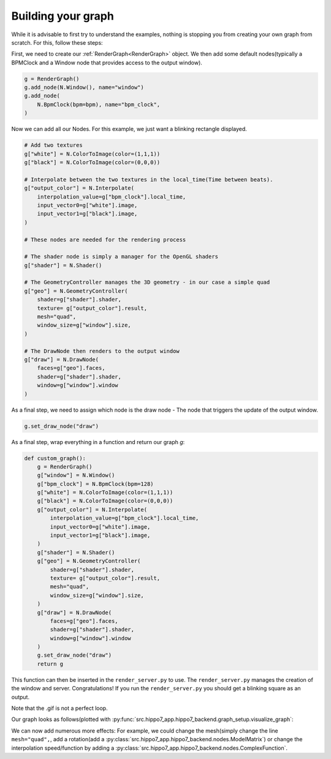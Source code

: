 ===================
Building your graph
===================

While it is advisable to first try to understand the examples, nothing is stopping you from creating your own graph from
scratch. For this, follow these steps:

First, we need to create our :ref:`RenderGraph<RenderGraph>` object. We then add some default nodes(typically a BPMClock and
a Window node that provides access to the output window).

.. code-block:: python

    g = RenderGraph()
    g.add_node(N.Window(), name="window")
    g.add_node(
        N.BpmClock(bpm=bpm), name="bpm_clock",
    )

Now we can add all our Nodes. For this example, we just want a blinking rectangle displayed.

.. code-block:: python

    # Add two textures
    g["white"] = N.ColorToImage(color=(1,1,1))
    g["black"] = N.ColorToImage(color=(0,0,0))

    # Interpolate between the two textures in the local_time(Time between beats).
    g["output_color"] = N.Interpolate(
        interpolation_value=g["bpm_clock"].local_time,
        input_vector0=g["white"].image,
        input_vector1=g["black"].image,
    )

    # These nodes are needed for the rendering process

    # The shader node is simply a manager for the OpenGL shaders
    g["shader"] = N.Shader()

    # The GeometryController manages the 3D geometry - in our case a simple quad
    g["geo"] = N.GeometryController(
        shader=g["shader"].shader,
        texture= g["output_color"].result,
        mesh="quad",
        window_size=g["window"].size,
    )

    # The DrawNode then renders to the output window
    g["draw"] = N.DrawNode(
        faces=g["geo"].faces,
        shader=g["shader"].shader,
        window=g["window"].window
    )

As a final step, we need to assign which node is the draw node - The node that triggers the update of the output window.

.. code-block:: python

    g.set_draw_node("draw")

As a final step, wrap everything in a function and return our graph `g`:

.. code-block:: python

    def custom_graph():
        g = RenderGraph()
        g["window"] = N.Window()
        g["bpm_clock"] = N.BpmClock(bpm=128)
        g["white"] = N.ColorToImage(color=(1,1,1))
        g["black"] = N.ColorToImage(color=(0,0,0))
        g["output_color"] = N.Interpolate(
            interpolation_value=g["bpm_clock"].local_time,
            input_vector0=g["white"].image,
            input_vector1=g["black"].image,
        )
        g["shader"] = N.Shader()
        g["geo"] = N.GeometryController(
            shader=g["shader"].shader,
            texture= g["output_color"].result,
            mesh="quad",
            window_size=g["window"].size,
        )
        g["draw"] = N.DrawNode(
            faces=g["geo"].faces,
            shader=g["shader"].shader,
            window=g["window"].window
        )
        g.set_draw_node("draw")
        return g

This function can then be inserted in the ``render_server.py`` to use. The ``render_server.py`` manages the creation of the
window and server. Congratulations! If you run the ``render_server.py`` you should get a blinking square as an output.

.. image:: /docs/assets/images/debug_graph.gif

Note that the .gif is not a perfect loop.

Our graph looks as follows(plotted with :py:func:`src.hippo7_app.hippo7_backend.graph_setup.visualize_graph`:



.. graphviz:: ../../assets/graphviz/graphviz_graph.dot



We can now add numerous more effects: For example, we could change the mesh(simply change the line ``mesh="quad",``,
add a rotation(add a :py:class:`src.hippo7_app.hippo7_backend.nodes.ModelMatrix`) or change the interpolation speed/function by adding a
:py:class:`src.hippo7_app.hippo7_backend.nodes.ComplexFunction`.


